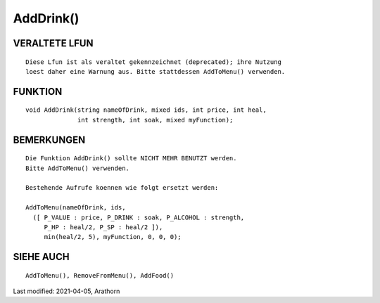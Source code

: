 AddDrink()
==========

VERALTETE LFUN
--------------
::

    Diese Lfun ist als veraltet gekennzeichnet (deprecated); ihre Nutzung
    loest daher eine Warnung aus. Bitte stattdessen AddToMenu() verwenden.


FUNKTION
--------

::

    void AddDrink(string nameOfDrink, mixed ids, int price, int heal,
                  int strength, int soak, mixed myFunction);


BEMERKUNGEN
-----------
::

    Die Funktion AddDrink() sollte NICHT MEHR BENUTZT werden.
    Bitte AddToMenu() verwenden.

    Bestehende Aufrufe koennen wie folgt ersetzt werden:

    AddToMenu(nameOfDrink, ids,
      ([ P_VALUE : price, P_DRINK : soak, P_ALCOHOL : strength,
         P_HP : heal/2, P_SP : heal/2 ]),
         min(heal/2, 5), myFunction, 0, 0, 0);


SIEHE AUCH
----------
::

    AddToMenu(), RemoveFromMenu(), AddFood()


Last modified: 2021-04-05, Arathorn


